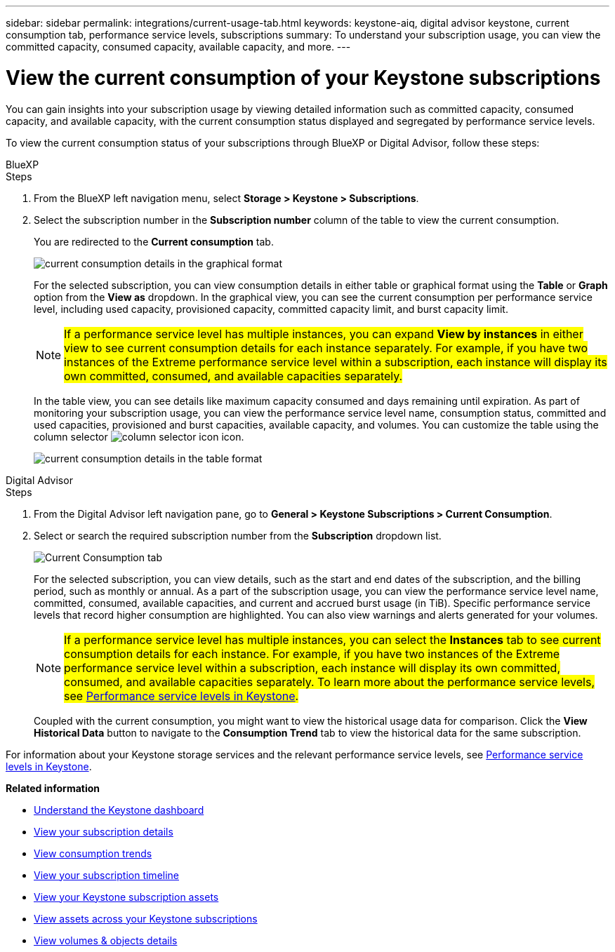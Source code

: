 ---
sidebar: sidebar
permalink: integrations/current-usage-tab.html
keywords: keystone-aiq, digital advisor keystone, current consumption tab, performance service levels, subscriptions
summary: To understand your subscription usage, you can view the committed capacity, consumed capacity, available capacity, and more.
---

= View the current consumption of your Keystone subscriptions
:hardbreaks:
:nofooter:
:icons: font
:linkattrs:
:imagesdir: ../media/

[.lead]
You can gain insights into your subscription usage by viewing detailed information such as committed capacity, consumed capacity, and available capacity, with the current consumption status displayed and segregated by performance service levels.

To view the current consumption status of your subscriptions through BlueXP or Digital Advisor, follow these steps:

[role="tabbed-block"]
====

.BlueXP
--
.Steps

. From the BlueXP left navigation menu, select *Storage > Keystone > Subscriptions*.
. Select the subscription number in the *Subscription number* column of the table to view the current consumption.
+
You are redirected to the *Current consumption* tab.
+
image:bxp-current-consumption-graph-1.png[current consumption details in the graphical format]
+
For the selected subscription, you can view consumption details in either table or graphical format using the *Table* or *Graph* option from the *View as* dropdown. In the graphical view, you can see the current consumption per performance service level, including used capacity, provisioned capacity, committed capacity limit, and burst capacity limit.
+
NOTE: ##If a performance service level has multiple instances, you can expand *View by instances* in either view to see current consumption details for each instance separately. For example, if you have two instances of the Extreme performance service level within a subscription, each instance will display its own committed, consumed, and available capacities separately.##
+
In the table view, you can see details like maximum capacity consumed and days remaining until expiration. As part of monitoring your subscription usage, you can view the performance service level name, consumption status, committed and used capacities, provisioned and burst capacities, available capacity, and volumes. You can customize the table using the column selector image:column-selector.png[column selector icon] icon.
+
image:bxp-current-consumption-table-1.png[current consumption details in the table format]

--

.Digital Advisor
--
.Steps

. From the Digital Advisor left navigation pane, go to *General > Keystone Subscriptions > Current Consumption*.
. Select or search the required subscription number from the *Subscription* dropdown list.
+
image:aiq-ks-dtls-4.png[Current Consumption tab]
+
For the selected subscription, you can view details, such as the start and end dates of the subscription, and the billing period, such as monthly or annual. As a part of the subscription usage, you can view the performance service level name, committed, consumed, available capacities, and current and accrued burst usage (in TiB). Specific performance service levels that record higher consumption are highlighted. You can also view warnings and alerts generated for your volumes.
+
NOTE: ##If a performance service level has multiple instances, you can select the *Instances* tab to see current consumption details for each instance. For example, if you have two instances of the Extreme performance service level within a subscription, each instance will display its own committed, consumed, and available capacities separately. To learn more about the performance service levels, see link:../concepts/service-levels.html[Performance service levels in Keystone].##
+
Coupled with the current consumption, you might want to view the historical usage data for comparison. Click the *View Historical Data* button to navigate to the *Consumption Trend* tab to view the historical data for the same subscription.

--
====

For information about your Keystone storage services and the relevant performance service levels, see link:../concepts/service-levels.html[Performance service levels in Keystone].


*Related information*

* link:../integrations/dashboard-overview.html[Understand the Keystone dashboard]
* link:../integrations/subscriptions-tab.html[View your subscription details]
* link:../integrations/consumption-tab.html[View consumption trends]
* link:../integrations/subscription-timeline.html[View your subscription timeline]
* link:../integrations/assets-tab.html[View your Keystone subscription assets]
* link:../integrations/assets.html[View assets across your Keystone subscriptions]
* link:../integrations/volumes-objects-tab.html[View volumes & objects details]

//image:aiq-ks-dtls-3.png[Current Consumption tab]